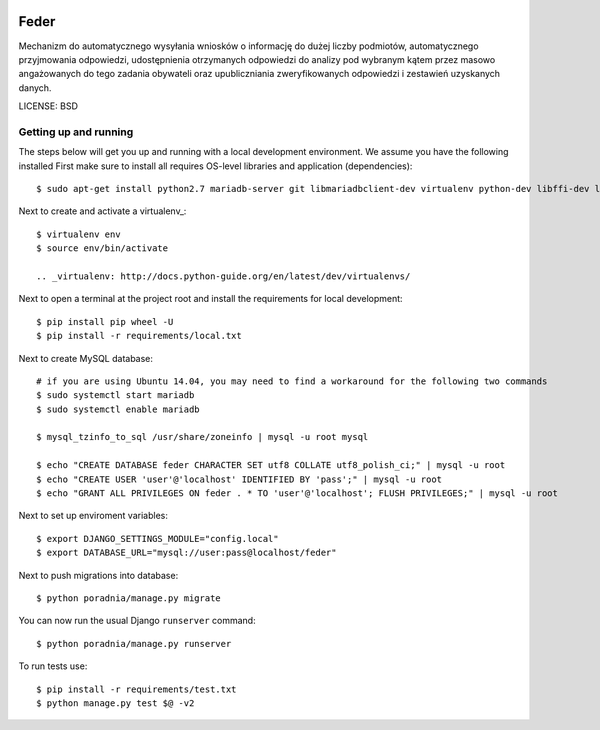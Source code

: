  .. image:: https://coveralls.io/repos/watchdogpolska/feder/badge.svg?branch=master&service=github
    :target: https://coveralls.io/github/watchdogpolska/feder?branch=master 
 
 .. image:: https://travis-ci.org/watchdogpolska/feder.svg
    :target: https://travis-ci.org/watchdogpolska/feder
    
 .. image:: https://img.shields.io/github/license/watchdogpolska/feder.svg
 
 .. image:: https://requires.io/github/watchdogpolska/feder/requirements.svg?branch=master
     :target: https://requires.io/github/watchdogpolska/feder/requirements/?branch=master
     :alt: Requirements Status

 .. image:: https://david-dm.org/watchdogpolska/feder/dev-status.svg
     :target: https://david-dm.org/watchdogpolska/feder#info=devDependencies
     :alt: devDependency Status
Feder
==============================

Mechanizm do automatycznego wysyłania wniosków o informację do dużej liczby podmiotów, automatycznego przyjmowania odpowiedzi, udostępnienia otrzymanych odpowiedzi do analizy pod wybranym kątem przez masowo angażowanych do tego zadania obywateli oraz  upubliczniania zweryfikowanych odpowiedzi i zestawień uzyskanych danych.


LICENSE: BSD

Getting up and running
----------------------

The steps below will get you up and running with a local development environment. We assume you have the following installed
First make sure to install all requires OS-level libraries and application (dependencies)::

    $ sudo apt-get install python2.7 mariadb-server git libmariadbclient-dev virtualenv python-dev libffi-dev libssl-dev libjpeg-dev libpng12-dev libxml2-dev libxslt1-dev build-essential libjpeg62

Next to create and activate a virtualenv_::

    $ virtualenv env
    $ source env/bin/activate

    .. _virtualenv: http://docs.python-guide.org/en/latest/dev/virtualenvs/

Next to open a terminal at the project root and install the requirements for local development::

    $ pip install pip wheel -U
    $ pip install -r requirements/local.txt

Next to create MySQL database::

    # if you are using Ubuntu 14.04, you may need to find a workaround for the following two commands
    $ sudo systemctl start mariadb
    $ sudo systemctl enable mariadb
    
    $ mysql_tzinfo_to_sql /usr/share/zoneinfo | mysql -u root mysql
    
    $ echo "CREATE DATABASE feder CHARACTER SET utf8 COLLATE utf8_polish_ci;" | mysql -u root
    $ echo "CREATE USER 'user'@'localhost' IDENTIFIED BY 'pass';" | mysql -u root
    $ echo "GRANT ALL PRIVILEGES ON feder . * TO 'user'@'localhost'; FLUSH PRIVILEGES;" | mysql -u root

Next to set up enviroment variables::

    $ export DJANGO_SETTINGS_MODULE="config.local"
    $ export DATABASE_URL="mysql://user:pass@localhost/feder"

Next to push migrations into database::

    $ python poradnia/manage.py migrate

You can now run the usual Django ``runserver`` command::

    $ python poradnia/manage.py runserver

To run tests use::

    $ pip install -r requirements/test.txt 
    $ python manage.py test $@ -v2
